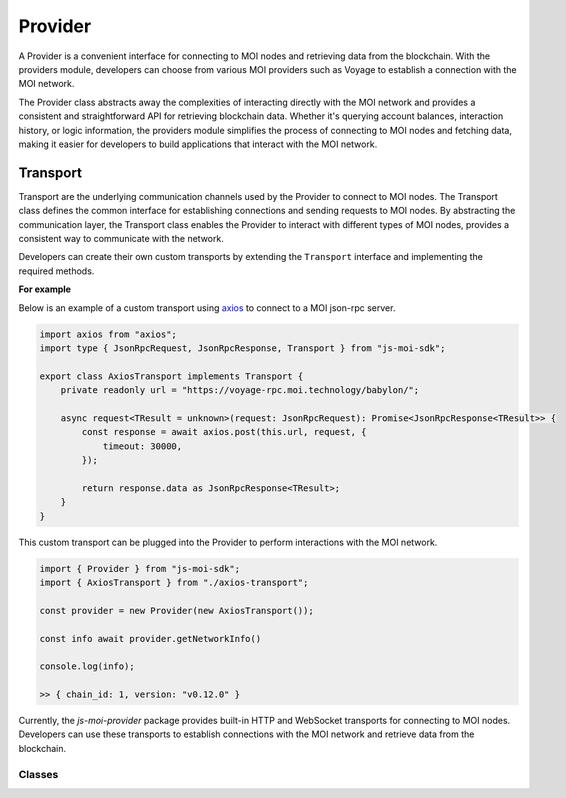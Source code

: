 Provider
========

A Provider is a convenient interface for connecting to MOI nodes
and retrieving data from the blockchain. With the providers module,
developers can choose from various MOI providers such as Voyage to
establish a connection with the MOI network.

The Provider class abstracts away the complexities of interacting
directly with the MOI network and provides a consistent and
straightforward API for retrieving blockchain data. Whether it's
querying account balances, interaction history, or logic
information, the providers module simplifies the process
of connecting to MOI nodes and fetching data, making it easier
for developers to build applications that interact with the MOI
network.

Transport
---------

Transport are the underlying communication channels used by the
Provider to connect to MOI nodes. The Transport class defines
the common interface for establishing connections and sending
requests to MOI nodes. By abstracting the communication layer,
the Transport class enables the Provider to interact with
different types of MOI nodes, provides a consistent way to
communicate with the network.

Developers can create their own custom transports by extending
the ``Transport`` interface and implementing the required methods.

**For example**

Below is an example of a custom transport using 
`axios <https://www.npmjs.com/package/axios>`_ to connect to a MOI 
json-rpc server.

.. code-block:: javascript

    import axios from "axios";
    import type { JsonRpcRequest, JsonRpcResponse, Transport } from "js-moi-sdk";

    export class AxiosTransport implements Transport {
        private readonly url = "https://voyage-rpc.moi.technology/babylon/";

        async request<TResult = unknown>(request: JsonRpcRequest): Promise<JsonRpcResponse<TResult>> {
            const response = await axios.post(this.url, request, {
                timeout: 30000,
            });

            return response.data as JsonRpcResponse<TResult>;
        }
    }


This custom transport can be plugged into the Provider to perform
interactions with the MOI network.

.. code-block:: javascript

    import { Provider } from "js-moi-sdk";
    import { AxiosTransport } from "./axios-transport";

    const provider = new Provider(new AxiosTransport());

    const info await provider.getNetworkInfo()
    
    console.log(info);

    >> { chain_id: 1, version: "v0.12.0" }

Currently, the `js-moi-provider` package provides built-in HTTP and WebSocket
transports for connecting to MOI nodes. Developers can use these transports
to establish connections with the MOI network and retrieve data from the blockchain.

Classes
*******

.. js:autoclass:: HttpTransport

   Documentation for HttpTransport.